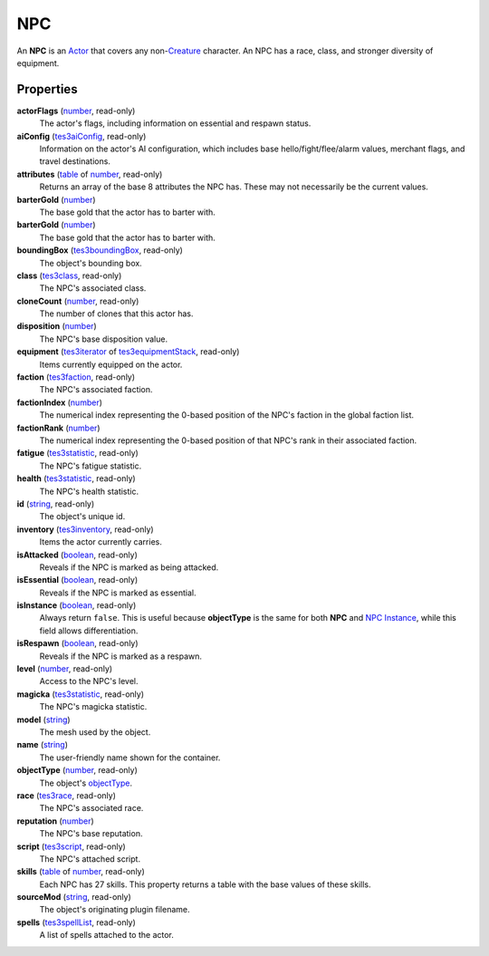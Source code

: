 
NPC
========================================================

An **NPC** is an `Actor`_ that covers any non-`Creature`_ character. An NPC has a race, class, and stronger diversity of equipment.


Properties
--------------------------------------------------------

**actorFlags** (`number`_, read-only)
    The actor's flags, including information on essential and respawn status.

**aiConfig** (`tes3aiConfig`_, read-only)
    Information on the actor's AI configuration, which includes base hello/fight/flee/alarm values, merchant flags, and travel destinations.

**attributes** (`table`_ of `number`_, read-only)
    Returns an array of the base 8 attributes the NPC has. These may not necessarily be the current values.

**barterGold** (`number`_)
    The base gold that the actor has to barter with.

**barterGold** (`number`_)
    The base gold that the actor has to barter with.

**boundingBox** (`tes3boundingBox`_, read-only)
    The object's bounding box.

**class** (`tes3class`_, read-only)
    The NPC's associated class.

**cloneCount** (`number`_, read-only)
    The number of clones that this actor has.

**disposition** (`number`_)
    The NPC's base disposition value.

**equipment** (`tes3iterator`_ of `tes3equipmentStack`_, read-only)
    Items currently equipped on the actor.

**faction** (`tes3faction`_, read-only)
    The NPC's associated faction.

**factionIndex** (`number`_)
    The numerical index representing the 0-based position of the NPC's faction in the global faction list.

**factionRank** (`number`_)
    The numerical index representing the 0-based position of that NPC's rank in their associated faction.

**fatigue** (`tes3statistic`_, read-only)
    The NPC's fatigue statistic.

**health** (`tes3statistic`_, read-only)
    The NPC's health statistic.

**id** (`string`_, read-only)
    The object's unique id.

**inventory** (`tes3inventory`_, read-only)
    Items the actor currently carries.

**isAttacked** (`boolean`_, read-only)
    Reveals if the NPC is marked as being attacked.

**isEssential** (`boolean`_, read-only)
    Reveals if the NPC is marked as essential.

**isInstance** (`boolean`_, read-only)
    Always return ``false``. This is useful because **objectType** is the same for both **NPC** and `NPC Instance`_, while this field allows differentiation.

**isRespawn** (`boolean`_, read-only)
    Reveals if the NPC is marked as a respawn.

**level** (`number`_, read-only)
    Access to the NPC's level.

**magicka** (`tes3statistic`_, read-only)
    The NPC's magicka statistic.

**model** (`string`_)
    The mesh used by the object.

**name** (`string`_)
    The user-friendly name shown for the container.

**objectType** (`number`_, read-only)
    The object's `objectType`_.

**race** (`tes3race`_, read-only)
    The NPC's associated race.

**reputation** (`number`_)
    The NPC's base reputation.

**script** (`tes3script`_, read-only)
    The NPC's attached script.

**skills** (`table`_ of `number`_, read-only)
    Each NPC has 27 skills. This property returns a table with the base values of these skills.

**sourceMod** (`string`_, read-only)
    The object's originating plugin filename.

**spells** (`tes3spellList`_, read-only)
    A list of spells attached to the actor.


.. _`boolean`: ../lua/boolean.html
.. _`number`: ../lua/number.html
.. _`string`: ../lua/string.html
.. _`table`: ../lua/table.html
.. _`userdata`: ../lua/userdata.html

.. _`Actor`: actor.html
.. _`Container Instance`: containerInstance.html
.. _`Container`: container.html
.. _`Creature Instance`: creatureInstance.html
.. _`Creature`: creature.html
.. _`Mobile Actor`: mobileActor.html
.. _`NPC Instance`: npcInstance.html
.. _`NPC`: npc.html
.. _`objectType`: baseObject/objectType.html
.. _`tes3aiConfig`: aiConfig.html
.. _`tes3boundingBox`: boundingBox.html
.. _`tes3class`: class.html
.. _`tes3equipmentStack`: equipmentStack.html
.. _`tes3faction`: faction.html
.. _`tes3inventory`: inventory.html
.. _`tes3iterator`: iterator.html
.. _`tes3npc`: npc.html
.. _`tes3race`: race.html
.. _`tes3range`: range.html
.. _`tes3script`: script.html
.. _`tes3spellList`: spellList.html
.. _`tes3statistic`: statistic.html

